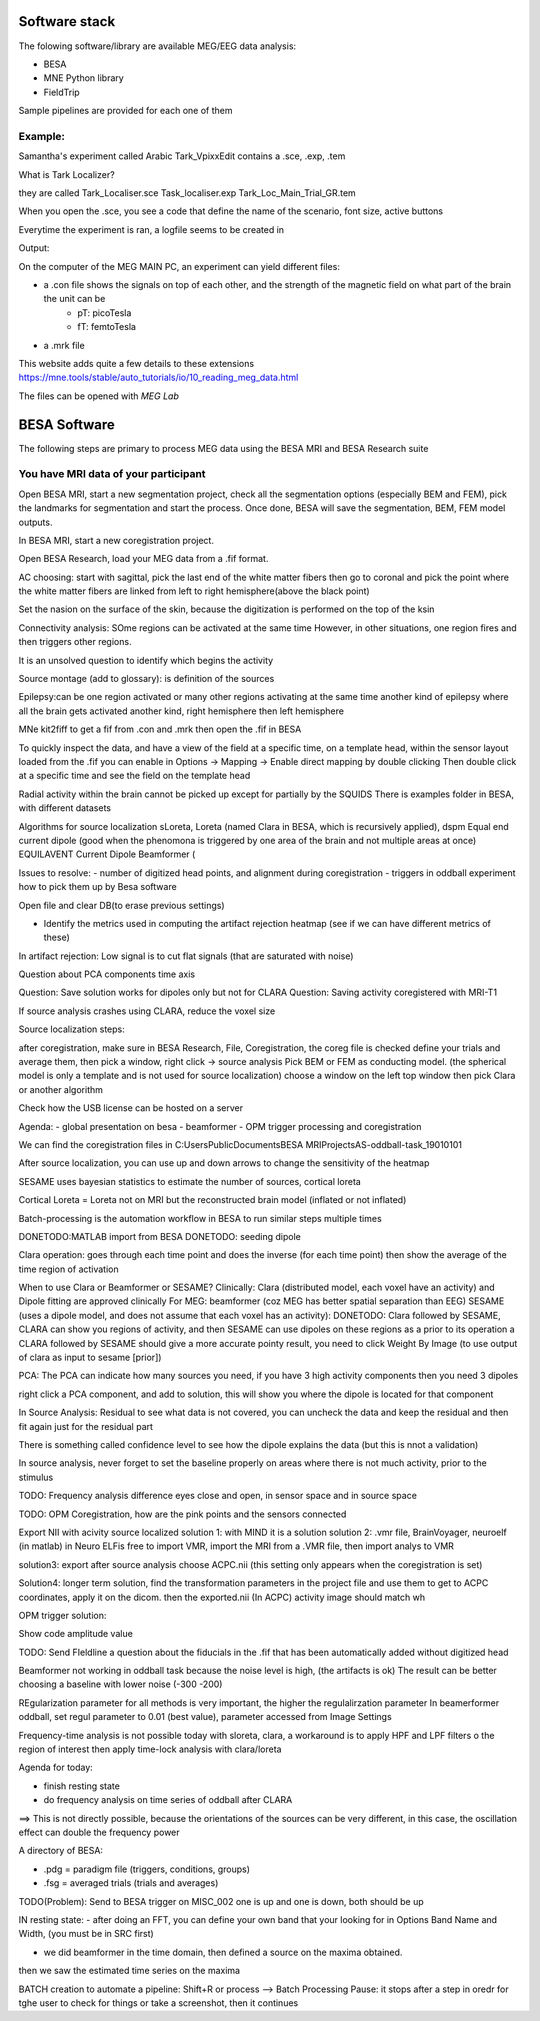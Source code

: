 Software stack
==============

The folowing software/library are available MEG/EEG data analysis:

* BESA
* MNE Python library
* FieldTrip

Sample pipelines are provided for each one of them


Example:
--------
Samantha's experiment called Arabic Tark_VpixxEdit contains a .sce, .exp, .tem

What is Tark Localizer?

they are called
Tark_Localiser.sce
Task_localiser.exp
Tark_Loc_Main_Trial_GR.tem


When you open the .sce, you see a code that define the name of the scenario, font size, active buttons



Everytime the experiment is ran, a logfile seems to be created in




Output:

On the computer of the MEG MAIN PC, an experiment can yield different files:

* a .con file shows the signals on top of each other, and the strength of the magnetic field on what part of the brain the unit can be
    * pT: picoTesla
    * fT: femtoTesla
* a .mrk file


This website adds quite a few details to these extensions https://mne.tools/stable/auto_tutorials/io/10_reading_meg_data.html




The files can be opened with `MEG Lab`



BESA Software
=============

The following steps are primary to process MEG data using the BESA MRI and BESA Research suite

You have MRI data of your participant
-------------------------------------

Open BESA MRI, start a new segmentation project, check all the segmentation options (especially BEM and FEM), pick the landmarks for segmentation
and start the process. Once done, BESA will save the segmentation, BEM, FEM model outputs.

In BESA MRI, start a new coregistration project.

Open BESA Research, load your MEG data from a .fif format.


AC choosing: start with sagittal, pick the last end of the white matter fibers
then go to coronal and pick the point where the white matter fibers are linked from left to right hemisphere(above the black point)


Set the nasion on the surface of the skin, because the digitization is performed on the top of the ksin


Connectivity analysis:
SOme regions can be activated at the same time
However, in other situations, one region fires and then triggers other regions.

It is an unsolved question to identify which begins the activity

Source montage (add to glossary): is definition of the sources

Epilepsy:can be one region activated or many other regions activating at the same time
another kind of epilepsy where all the brain gets activated
another kind, right hemisphere then left hemisphere




MNe kit2fiff to get a fif from .con and .mrk
then open the .fif in BESA

To quickly inspect the data, and have a view of the field at a specific time, on a template head, within the sensor layout loaded from the .fif
you can enable in Options -> Mapping -> Enable direct mapping by double clicking
Then double click at a specific time and see the field on the template head

Radial activity within the brain cannot be picked up except for partially by the SQUIDS
There is examples folder in BESA, with different datasets

Algorithms for source localization
sLoreta, Loreta (named Clara in BESA, which is recursively applied), dspm
Equal end current dipole (good when the phenomona is triggered by one area of the brain and not multiple areas at once)
EQUILAVENT Current Dipole
Beamformer (

Issues to resolve:
- number of digitized head points, and alignment during coregistration
- triggers in oddball experiment how to pick them up by Besa software

Open file and clear DB(to erase previous settings)

- Identify the metrics used in computing the artifact rejection heatmap (see if we can have different metrics of these)

In artifact rejection:
Low signal is to cut flat signals (that are saturated with noise)



Question about PCA components time axis

Question: Save solution works for dipoles only but not for CLARA
Question: Saving activity coregistered with MRI-T1


If source analysis crashes using CLARA, reduce the voxel size


Source localization steps:

after coregistration, make sure in BESA Research, File, Coregistration, the coreg file is checked
define your trials and average them, then pick a window, right click -> source analysis
Pick BEM or FEM as conducting model. (the spherical model is only a template and is not used for source localization)
choose a window on the left top window then pick Clara or another algorithm


Check how the USB license can be hosted on a server


Agenda:
- global presentation on besa
- beamformer
- OPM trigger processing and coregistration

We can find the coregistration files in C:\Users\Public\Documents\BESA MRI\Projects\AS-oddball-task_19010101\

After source localization, you can use up and down arrows to change the sensitivity of the heatmap



SESAME uses bayesian statistics to estimate the number of sources, cortical loreta

Cortical Loreta = Loreta not on MRI but the reconstructed brain model (inflated or not inflated)

Batch-processing is the automation workflow in BESA to run similar steps multiple times

DONETODO:MATLAB import from BESA
DONETODO: seeding dipole


Clara operation: goes through each time point and does the inverse (for each time point) then show the average of the time region of activation

When to use Clara or Beamformer or SESAME?
Clinically: Clara (distributed model, each voxel have an activity) and Dipole fitting are approved clinically
For MEG: beamformer (coz MEG has better spatial separation than EEG)
SESAME (uses a dipole model, and does not assume that each voxel has an activity):
DONETODO: Clara followed by SESAME, CLARA can show you regions of activity, and then SESAME can use dipoles on these regions as a prior to its operation
a CLARA followed by SESAME should give a more accurate pointy result, you need to click Weight By Image (to use output of clara as input to sesame [prior])


PCA: The PCA can indicate how many sources you need, if you have 3 high activity components then you need 3 dipoles

right click a PCA component, and add to solution, this will show you where the dipole is located for that component


In Source Analysis: Residual to see what data is not covered, you can uncheck the data and keep the residual and then fit again just for the residual part

There is something called confidence level to see how the dipole explains the data (but this is nnot a validation)

In source analysis, never forget to set the baseline properly on areas where there is not much activity, prior to the stimulus




TODO: Frequency analysis difference eyes close and open, in sensor space and in source space


TODO: OPM Coregistration, how are the pink points and the sensors connected

Export NII with acivity source localized
solution 1: with MIND it is a solution
solution 2: .vmr file, BrainVoyager, neuroelf (in matlab)
in Neuro ELFis free to import VMR, import the MRI from a .VMR file, then import analys to VMR

solution3: export after source analysis choose ACPC.nii (this setting only appears when the coregistration is set)

Solution4: longer term solution, find the transformation parameters in the project file and use them to get to ACPC coordinates, apply it on the dicom. then the exported.nii (In ACPC) activity image should match wh


OPM trigger solution:

Show code amplitude value

TODO: Send FIeldline a question about the fiducials in the .fif that has been automatically added without digitized head


Beamformer not working in oddball task because the noise level is high, (the artifacts is ok)
The result can be better choosing a baseline with lower noise (-300 -200)

REgularization parameter for all methods is very important, the higher the regulalirzation parameter
In beamerformer oddball, set regul parameter to 0.01 (best value), parameter accessed from Image Settings

Frequency-time analysis is not possible today with sloreta, clara,
a workaround is to apply HPF and LPF filters o the region of interest then apply time-lock analysis with clara/loreta

Agenda for today:

- finish resting state
- do frequency analysis on time series of oddball after CLARA
==> This is not directly possible, because the orientations of the sources can be very different, in this case, the oscillation effect can double the frequency power


A directory of BESA:

- .pdg = paradigm file (triggers, conditions, groups)
- .fsg = averaged trials (trials and averages)


TODO(Problem): Send to BESA trigger on MISC_002 one is up and one is down, both should be up


IN resting state:
- after doing an FFT, you can define your own band that your looking for in Options Band Name and Width, (you must be in SRC first)

- we did beamformer in the time domain, then defined a source on the maxima obtained.
then we saw the estimated time series on the maxima



BATCH creation to automate a pipeline:
Shift+R or process --> Batch Processing
Pause: it stops after a step in oredr for tghe user to check for things or take a screenshot, then it continues
